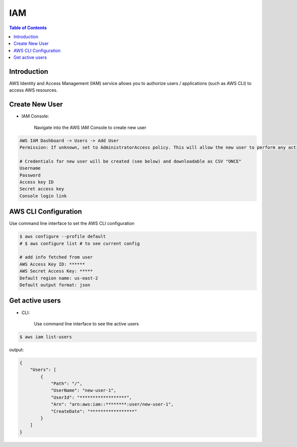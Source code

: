 .. meta::
    :description lang=en: AWS Identity and Access Management (IAM)
    :keywords: AWS, AWSCLI

=============
IAM
=============

.. contents:: Table of Contents
    :backlinks: none

Introduction
-------------
AWS Identity and Access Management (IAM) service allows you to authorize users / applications (such as AWS CLI) to access AWS resources.

Create New User
------------------

- IAM Console:

    Navigate into the AWS IAM Console to create new user

.. code-block:: bash

    AWS IAM Dashboard -> Users -> Add User
    Permission: If unknown, set to AdministratorAccess policy. This will allow the new user to perform any action in your AWS account.

    # Credentials for new user will be created (see below) and downloadable as CSV "ONCE"
    Username
    Password
    Access key ID
    Secret access key
    Console login link



AWS CLI Configuration
-----------------------

Use command line interface to set the AWS CLI configuration

.. code-block:: bash

    $ aws configure --profile default
    # $ aws configure list # to see current config

    # add info fetched from user
    AWS Access Key ID: ******
    AWS Secret Access Key: *****
    Default region name: us-east-2
    Default output format: json

Get active users
--------------

- CLI:

    Use command line interface to see the active users

.. code-block:: bash

    $ aws iam list-users

output:

.. code-block:: bash

    {
        "Users": [
            {
                "Path": "/",
                "UserName": "new-user-1",
                "UserId": "******************",
                "Arn": "arn:aws:iam::********:user/new-user-1",
                "CreateDate": "*****************"
            }
        ]
    }
